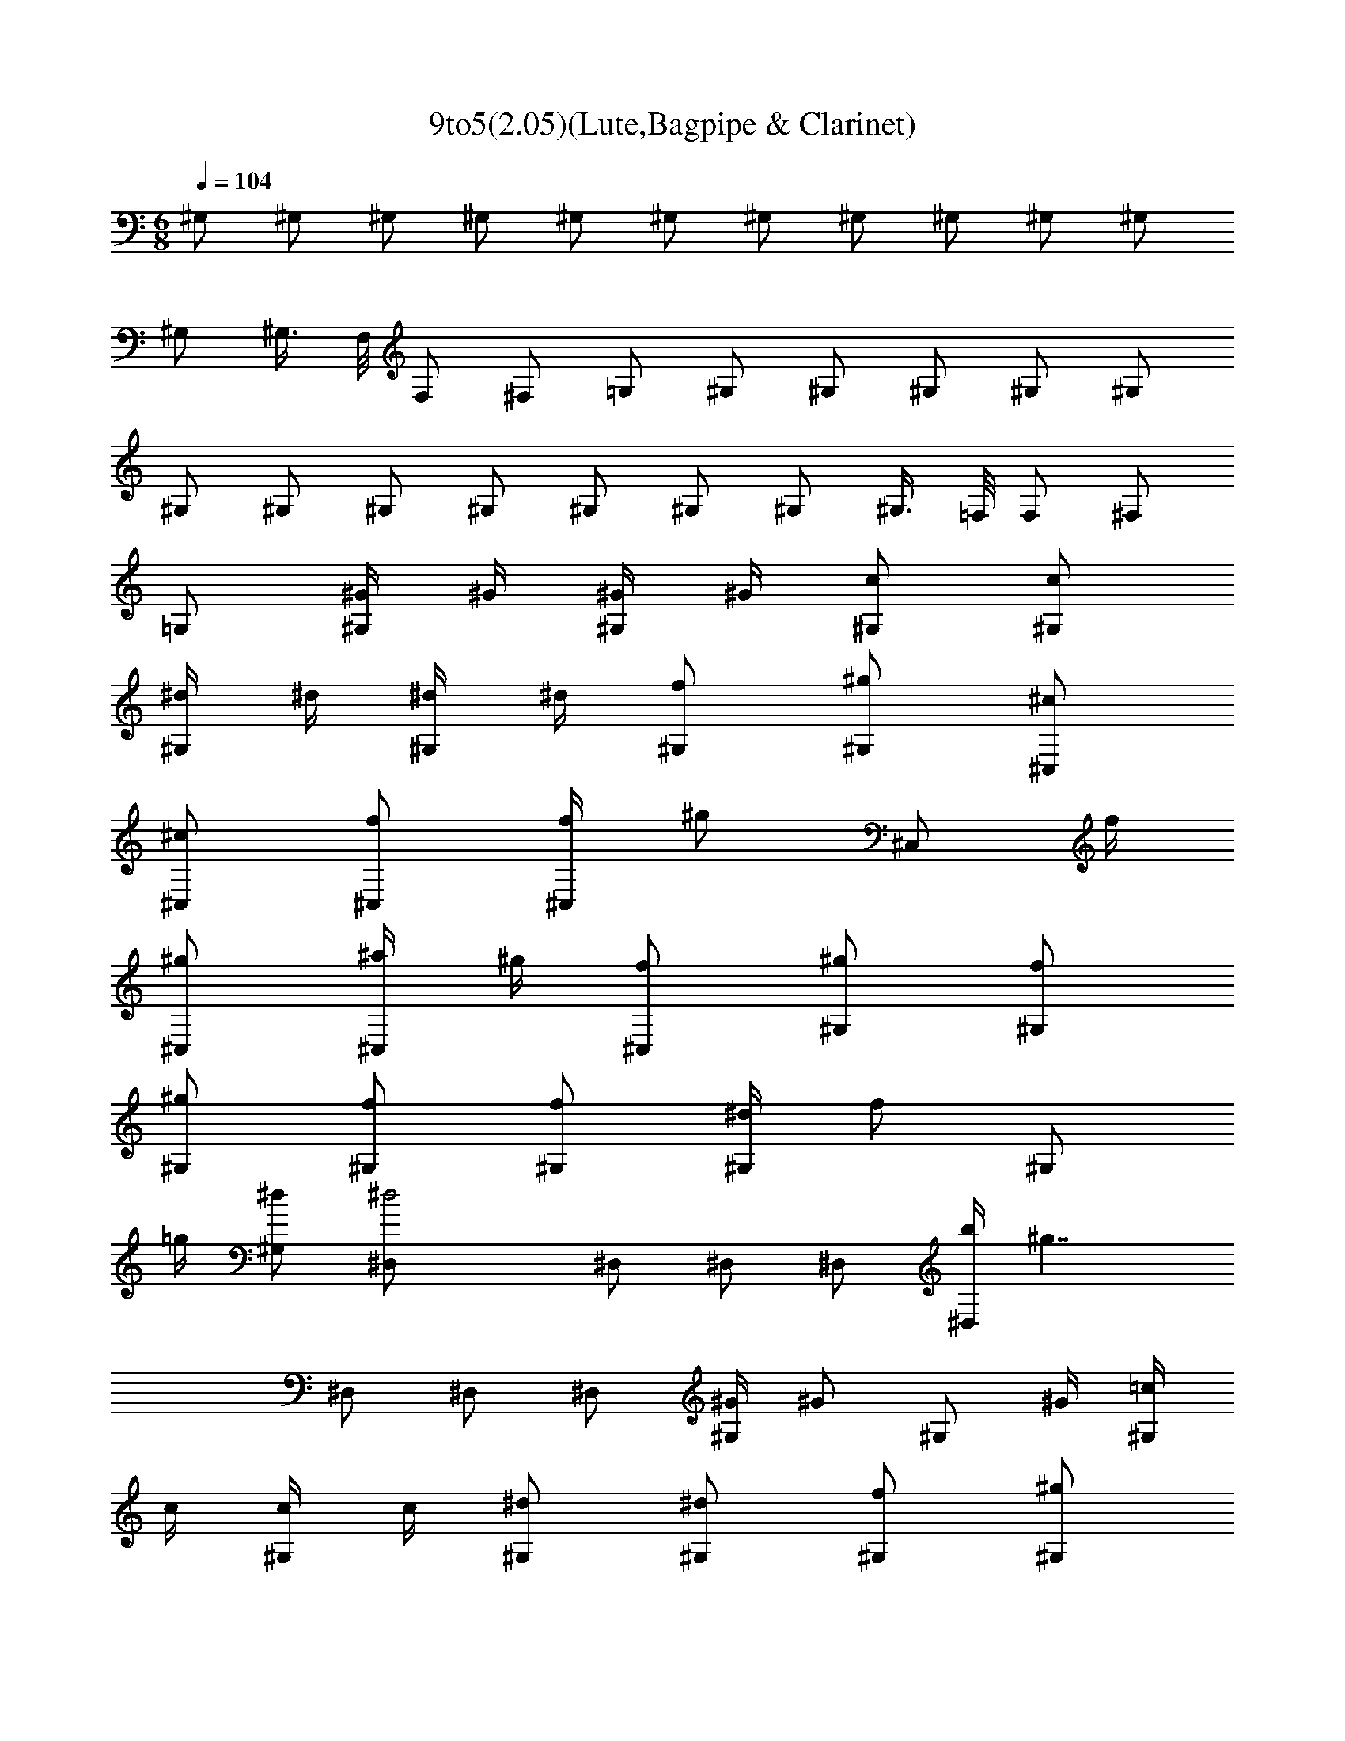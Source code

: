 X:1
T:9to5(2.05)(Lute,Bagpipe & Clarinet) 
Z:Order of the Nameless (2:05)
%  Original file:Nine_To_Five.mid
%  Transpose:1
L:1/4
Q:104
K:C
M:6/8
^G,/2 ^G,/2 ^G,/2 ^G,/2 ^G,/2 ^G,/2 ^G,/2 ^G,/2 ^G,/2 ^G,/2 ^G,/2
^G,/2 ^G,3/8 F,/8 F,/2 ^F,/2 =G,/2 ^G,/2 ^G,/2 ^G,/2 ^G,/2 ^G,/2
^G,/2 ^G,/2 ^G,/2 ^G,/2 ^G,/2 ^G,/2 ^G,/2 ^G,3/8 =F,/8 F,/2 ^F,/2
=G,/2 [^G/4^G,/2] ^G/4 [^G/4^G,/2] ^G/4 [c/2^G,/2] [c/2^G,/2]
[^d/4^G,/2] ^d/4 [^d/4^G,/2] ^d/4 [f/2^G,/2] [^g/2^G,/2] [^c/2^C,/2]
[^c/2^C,/2] [f/2^C,/2] [f/4^C,/2] [^g/2z/4] [^C,/2z/4] f/4
[^g/2^C,/2] [^a/4^C,/2] ^g/4 [f/2^C,/2] [^g/2^G,/2] [f/2^G,/2]
[^g/2^G,/2] [f/2^G,/2] [f/2^G,/2] [^d/4^G,/2] [f/2z/4] [^G,/2z/4]
=g/4 [^d/2^G,/2] [^d2^D,/2] ^D,/2 ^D,/2 ^D,/2 [b/4^D,/2] [^g7/4z/4]
^D,/2 ^D,/2 ^D,/2 [^G/4^G,/2] [^G/2z/4] [^G,/2z/4] ^G/4 [=c/4^G,/2]
c/4 [c/4^G,/2] c/4 [^d/2^G,/2] [^d/2^G,/2] [f/2^G,/2] [^g/2^G,/2]
[^c/4^C,/2] [^c/2z/4] [^C,/2z/4] ^c/4 [f/2^C,/2] [f/4^C,/2] [^g/2z/4]
[^C,/2z/4] f/4 [^g/2^C,/2] [^a/4^C,/2] ^g/4 [^g/4^C,/2] [c'3/4z/4]
^G,/2 [^a/2^G,/2] [^g/2^G,/2] [^d/4^G,/2] f/4 [^d/2^D,/2] [=c/2^D,/2]
[c/2^D,/2] [c/2^D,/2] [^G2^G,/2] ^G,/2 ^G,/2 ^G,/2 ^G, [f/2^G,/2]
^g/2 [b3/4f3/4^c3/4^C,/2] [^C/2z/4] [^a3/4f3/4^c3/4z/4] ^G,/2
[^g3/2f3/2^c3/2^C/2] ^C,/2 ^C/2 [f/2^c/2^G,/2] [^g/2^C/2]
[^g/2f/2^c/2^C,/2] [f/4^c/4^C/2] [^g/2f/2^c/2z/4] [^G,/2z/4] f/4
[^af^c^C/2] ^C,/2 [c'/2^C/2] [f/2^c/2^G,/2] [^g/2^C/2] ^G,/2
[c'3/4^d3/2^G/2] [^D/2z/4] [^a3/4z/4] ^G/2 [^g=c^G,/2] [f/2^G/2]
[f/4c^D/2] [^g3/4z/4] ^G/2 [^g/2c2^G,/2] [f/4^G/2] [^g/2z/4]
[^D/2z/4] [^g3/4z/4] ^G/2 [^a/2^d^G,/2] [c'/2^D/2] [f/2c^G,/2]
[^g/2^G,/2] ^C,/2 [b3/4f3/4^c3/4^C/2] [^G,/2z/4] [^a3/4f3/4^c3/4z/4]
^C/2 [^gf/2^c^C,/2] [f/2^C/2] [f/2^c/2^G,/2] [^g/2^C/2]
[^g/2f/2^c/2^C,/2] [f/4^c/4^C/2] [^g3/4f3/4^c3/4z/4] ^G,/2
[^g/2f/2^c/2^C/2] [^a/2f/2^c/2^C,/2] [c'/2^C/2^C,/2]
[f/2^c/2=C/2=C,/2] [^g/2f/2B,/2] [^af=d^A,/2] ^A,/2
[^a/2f/2d/2C/2C,/2] [^afdC/2C,/2] [^C/2^C,/2]
[^a3/2f3/2d3/2^C/2^C,/2] [^g/2=D/2=D,/2] [D/2D,/2]
[f/2^a/2=g/2^D/2^D,/2] [c'/4^D/2^D,/2] [^d3/4^a3/4g3/4z/4] [F/2=F,/2]
[c'/2F/2F,/2] [^d/2^a2g2^F/2^F,/2] [c'/2^F/2^F,/2] [=G/4=G,/4] ^D3/4
[b3/4f3/4^c3/4^C,/2] [^C/2z/4] [^a3/4f3/4^c3/4z/4] ^G,/2
[^g3/2f3/2^c3/2^C/2] ^C,/2 ^C/2 [f/2^c/2^G,/2] [^g/2^C/2]
[^g/2f/2^c/2^C,/2] [f/4^c/4^C/2] [^g/2f/2^c/2z/4] [^G,/2z/4] f/4
[^af^c^C/2] ^C,/2 [c'/2^C/2] [f/2^c/2^G,/2] [^g/2^C/2] ^G,/2
[c'3/4^d3/2^G/2] [^D/2z/4] [^a3/4z/4] ^G/2 [^g=c^G,/2] [f/2^G/2]
[f/4c^D/2] [^g3/4z/4] ^G/2 [^g/2c2^G,/2] [f/4^G/2] [^g/2z/4]
[^D/2z/4] [^g3/4z/4] ^G/2 [^a/2^d^G,/2] [c'/2^D/2] [f/2c^G,/2]
[^g/2^G,/2] ^C,/2 [b3/4f3/4^c3/4^C/2] [^G,/2z/4] [^a3/4f3/4^c3/4z/4]
^C/2 [^gf/2^c^C,/2] [f/2^C/2] [f/2^c/2^G,/2] [^g/2^C/2]
[^g/2f/2^c/2^C,/2] [f/4^c/4^C/2] [^g3/4f3/4^c3/4z/4] ^G,/2
[^g/2f/2^c/2^C/2] [^a/2f/2^c/2^C,/2] [c'/2^C/2^C,/2]
[f/2^c/2=C/2=C,/2] [^g/2f/2B,/2] [^af=d^A,/2] ^A,/2
[^a/2f/2d/2C/2C,/2] [^afdC/2C,/2] [^C/2^C,/2]
[^a3/2f3/2d3/2^C/2^C,/2] [^g/2=D/2=D,/2] [D/2D,/2] [^D/2^D,/2]
[f/2^a^f^D/2^D,/2] [c'/2=F/2=F,/2] [c'/4F/2F,/2] [^d3/4^a9/4^f9/4z/4]
[^F/2^F,/2] [c'/2^F/2^F,/2] [=G/4=G,/4] ^D3/4 [^G/2^G,/2] ^G,/2 ^G,/2
^G,/2 ^G,/2 ^G,/2 ^G,/2 ^G,/2 [^G,/2z/4] ^F/4 [^G/4^G,/2]
[^d3/4^F3/4z/4] ^G,/2 [^c/4=F/4^G,/2] [=c/4^G/4] [^G,/2z/4] ^G/4
[F/2=F,/2] [^F/2^F,/2] [^d/2=G/2=G,/2] [^G/4^G,/2] ^G/4 [^G/4^G,/2]
^G/4 [c/2^G,/2] [c/2^G,/2] [^d/4^G,/2] ^d/4 [^d/4^G,/2] ^d/4
[=f/2^G,/2] [^g/2^G,/2] [^c/2^C,/2] [^c/2^C,/2] [f/2^C,/2] [f/4^C,/2]
[^g/2z/4] [^C,/2z/4] f/4 [^g/2^C,/2] [^a/4^C,/2] ^g/4 [f/2^C,/2]
[^g/2^G,/2] [f/2^G,/2] [^g/2^G,/2] [f/2^G,/2] [f/2^G,/2] [^d/4^G,/2]
[f/2z/4] [^G,/2z/4] =g/4 [^d/2^G,/2] [^d2^D,/2] ^D,/2 ^D,/2 ^D,/2
[b/4^D,/2] [^g7/4z/4] ^D,/2 ^D,/2 ^D,/2 [^G/4^G,/2] [^G/2z/4]
[^G,/2z/4] ^G/4 [=c/4^G,/2] c/4 [c/4^G,/2] c/4 [^d/2^G,/2]
[^d/2^G,/2] [f/2^G,/2] [^g/2^G,/2] [^c/4^C,/2] [^c/2z/4] [^C,/2z/4]
^c/4 [f/2^C,/2] [f/4^C,/2] [^g/2z/4] [^C,/2z/4] f/4 [^g/2^C,/2]
[^a/4^C,/2] ^g/4 [^g/4^C,/2] [c'3/4z/4] ^G,/2 [^a/2^G,/2] [^g/2^G,/2]
[^d/4^G,/2] f/4 [^d/2^D,/2] [=c/2^D,/2] [c/2^D,/2] [c/2^D,/2]
[^G2^G,/2] ^G,/2 ^G,/2 ^G,/2 ^G, [f/2^G,/2] ^g/2 [b3/4f3/4^c3/4^C,/2]
[^C/2z/4] [^a3/4f3/4^c3/4z/4] ^G,/2 [^g3/2f3/2^c3/2^C/2] ^C,/2 ^C/2
[f/2^c/2^G,/2] [^g/2^C/2] [^g/2f/2^c/2^C,/2] [f/4^c/4^C/2]
[^g/2f/2^c/2z/4] [^G,/2z/4] f/4 [^af^c^C/2] ^C,/2 [c'/2^C/2]
[f/2^c/2^G,/2] [^g/2^C/2] ^G,/2 [c'3/4^d3/2^G/2] [^D/2z/4] [^a3/4z/4]
^G/2 [^g=c^G,/2] [f/2^G/2] [f/4c^D/2] [^g3/4z/4] ^G/2 [^g/2c2^G,/2]
[f/4^G/2] [^g/2z/4] [^D/2z/4] [^g3/4z/4] ^G/2 [^a/2^d^G,/2]
[c'/2^D/2] [f/2c^G,/2] [^g/2^G,/2] ^C,/2 [b3/4f3/4^c3/4^C/2]
[^G,/2z/4] [^a3/4f3/4^c3/4z/4] ^C/2 [^gf/2^c^C,/2] [f/2^C/2]
[f/2^c/2^G,/2] [^g/2^C/2] [^g/2f/2^c/2^C,/2] [f/4^c/4^C/2]
[^g3/4f3/4^c3/4z/4] ^G,/2 [^g/2f/2^c/2^C/2] [^a/2f/2^c/2^C,/2]
[c'/2^C/2^C,/2] [f/2^c/2=C/2=C,/2] [^g/2f/2B,/2] [^af=d^A,/2] ^A,/2
[^a/2f/2d/2C/2C,/2] [^afdC/2C,/2] [^C/2^C,/2]
[^a3/2f3/2d3/2^C/2^C,/2] [^g/2=D/2=D,/2] [D/2D,/2]
[f/2^a/2=g/2^D/2^D,/2] [c'/4^D/2^D,/2] [^d3/4^a3/4g3/4z/4]
[=F/2=F,/2] [c'/2F/2F,/2] [^d/2^a2g2^F/2^F,/2] [c'/2^F/2^F,/2]
[=G/4=G,/4] ^D3/4 [b3/4f3/4^c3/4^C,/2] [^C/2z/4] [^a3/4f3/4^c3/4z/4]
^G,/2 [^g3/2f3/2^c3/2^C/2] ^C,/2 ^C/2 [f/2^c/2^G,/2] [^g/2^C/2]
[^g/2f/2^c/2^C,/2] [f/4^c/4^C/2] [^g/2f/2^c/2z/4] [^G,/2z/4] f/4
[^af^c^C/2] ^C,/2 [c'/2^C/2] [f/2^c/2^G,/2] [^g/2^C/2] ^G,/2
[c'3/4^d3/2^G/2] [^D/2z/4] [^a3/4z/4] ^G/2 [^g=c^G,/2] [f/2^G/2]
[f/4c^D/2] [^g3/4z/4] ^G/2 [^g/2c2^G,/2] [f/4^G/2] [^g/2z/4]
[^D/2z/4] [^g3/4z/4] ^G/2 [^a/2^d^G,/2] [c'/2^D/2] [f/2c^G,/2]
[^g/2^G,/2] ^C,/2 [b3/4f3/4^c3/4^C/2] [^G,/2z/4] [^a3/4f3/4^c3/4z/4]
^C/2 [^gf/2^c^C,/2] [f/2^C/2] [f/2^c/2^G,/2] [^g/2^C/2]
[^g/2f/2^c/2^C,/2] [f/4^c/4^C/2] [^g3/4f3/4^c3/4z/4] ^G,/2
[^g/2f/2^c/2^C/2] [^a/2f/2^c/2^C,/2] [c'/2^C/2^C,/2]
[f/2^c/2=C/2=C,/2] [^g/2f/2B,/2] [^af=d^A,/2] ^A,/2
[^a/2f/2d/2C/2C,/2] [^afdC/2C,/2] [^C/2^C,/2]
[^a3/2f3/2d3/2^C/2^C,/2] [^g/2=D/2=D,/2] [D/2D,/2]
[f/2^a/2=g/2^D/2^D,/2] [c'/4^D/2^D,/2] [^d3/4^a3/4g3/4z/4]
[=F/2=F,/2] [c'/2F/2F,/2] [^d/2^a2g2^F/2^F,/2] [c'3/2^F/2^F,/2]
[=G/4=G,/4] ^D3/4 
